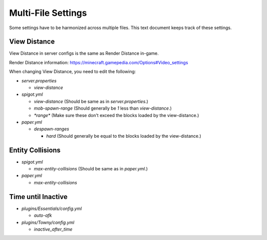 Multi-File Settings
################################################################################

Some settings have to be harmonized across multiple files.
This text document keeps track of these settings.

View Distance
================================================================================

View Distance in server configs is the same as Render Distance in-game.

Render Distance information:  https://minecraft.gamepedia.com/Options#Video_settings

When changing View Distance, you need to edit the following:

* `server.properties`

  * `view-distance`

* `spigot.yml`

  * `view-distance` (Should be same as in `server.properties`.)

  * `mob-spawn-range` (Should generally be `1` less than `view-distance`.)

  * `*range*` (Make sure these don't exceed the blocks loaded by the view-distance.)

* `paper.yml`

  * `despawn-ranges`

    * `hard` (Should generally be equal to the blocks loaded by the view-distance.)

Entity Collisions
================================================================================

* `spigot.yml`

  * `max-entity-collisions` (Should be same as in `paper.yml`.)

* `paper.yml`

  * `max-entity-collisions`

Time until Inactive
================================================================================

* `plugins/Essentials/config.yml`

  * `auto-afk`

* `plugins/Towny/config.yml`

  * `inactive_after_time`
